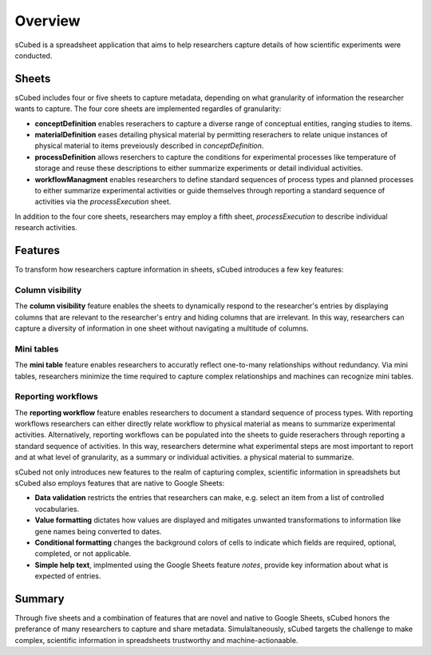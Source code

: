Overview
=====
sCubed is a spreadsheet application that aims to help researchers capture details of how scientific experiments were conducted. 

Sheets
-------
sCubed includes four or five sheets to capture metadata, depending on what granularity of information the researcher wants to capture. The four core sheets are implemented regardles of granularity:

* **conceptDefinition** enables reserachers to capture a diverse range of conceptual entities, ranging studies to items.
* **materialDefinition** eases detailing physical material by permitting reserachers to relate unique instances of physical material to items preveiously described in *conceptDefinition*.
* **processDefinition** allows reserchers to capture the conditions for experimental processes like temperature of storage and reuse these descriptions to either summarize experiments or detail individual activities.
* **workflowManagment** enables researchers to define standard sequences of process types and planned processes to either summarize experimental activities or guide themselves through reporting a standard sequence of activities via the *processExecution* sheet.

In addition to the four core sheets, researchers may employ a fifth sheet, *processExecution* to describe individual research activities.

Features
-------
To transform how researchers capture information in sheets, sCubed introduces a few key features:

Column visibility
~~~~~~~~~~
The **column visibility** feature enables the sheets to dynamically respond to the researcher's entries by displaying columns that are relevant
to the researcher's entry and hiding columns that are irrelevant. In this way, researchers can capture a diversity of information in one sheet without
navigating a multitude of columns.

Mini tables
~~~~~~~~~~
The **mini table** feature enables researchers to accuratly reflect one-to-many relationships without redundancy. Via mini tables, researchers minimize
the time required to capture complex relationships and machines can recognize mini tables.

Reporting workflows
~~~~~~~~~~
The **reporting workflow** feature enables researchers to document a standard sequence of process types. With reporting workflows researchers can either directly relate workflow to physical material as means to summarize experimental activities. Alternatively, reporting workflows can be populated into the
sheets to guide reserachers through reporting a standard sequence of activities. In this way, researchers determine what experimental steps are most important to report and at what level of granularity, as a summary or individual activities.
a physical material to summarize.

sCubed not only introduces new features to the realm of capturing complex, scientific information in spreadshets but sCubed also employs features that are native to Google Sheets:

* **Data validation** restricts the entries that researchers can make, e.g. select an item from a list of controlled vocabularies.

* **Value formatting** dictates how values are displayed and mitigates unwanted transformations to information like gene names being converted to dates.

* **Conditional formatting** changes the background colors of cells to indicate which fields are required, optional, completed, or not applicable.

* **Simple help text**, implmented using the Google Sheets feature *notes*, provide key information about what is expected of entries.

Summary
-------
Through five sheets and a combination of features that are novel and native to Google Sheets, sCubed honors the preferance of many researchers to capture and share metadata. Simulaltaneously, sCubed targets the challenge to make complex, scientific information in spreadsheets trustworthy and machine-actionaable.

